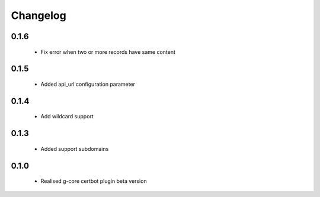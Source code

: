 =================
Changelog
=================

0.1.6
-----------------
    * Fix error when two or more records have same content

0.1.5
-----------------
    * Added api_url configuration parameter

0.1.4
-----------------
    * Add wildcard support

0.1.3
-----------------
    * Added support subdomains

0.1.0
-----------------
    * Realised g-core certbot plugin beta version
